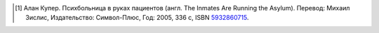 .. [#asylum] Алан Купер. Психбольница в руках пациентов (англ. The Inmates Are Running the Asylum).
   Перевод: Михаил Зислис, Издательство: Символ-Плюс, Год: 2005, 336 с, ISBN
   `5932860715 <https://yandex.ru/search/?text=ISBN+5932860715>`_.